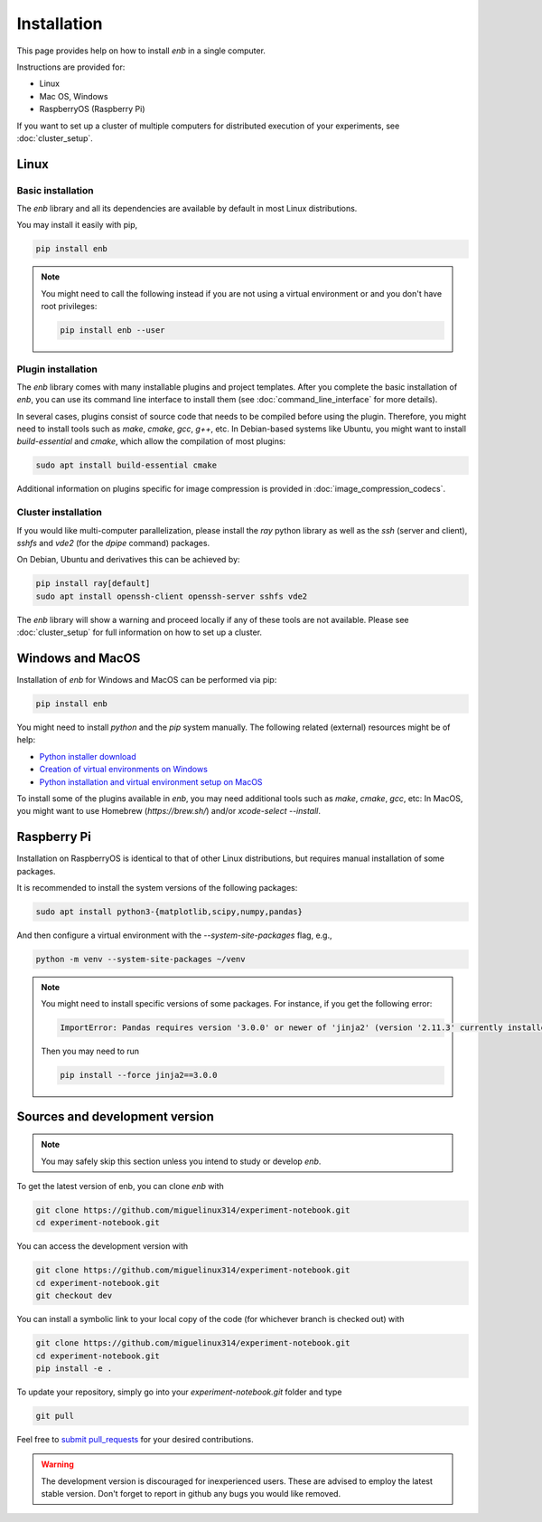 .. installation

Installation
============

This page provides help on how to install `enb` in a single computer.

Instructions are provided for:

* Linux
* Mac OS, Windows
* RaspberryOS (Raspberry Pi)

If you want to set up a cluster of multiple computers for distributed
execution of your experiments, see :doc:`cluster_setup`.

Linux
-----

Basic installation
^^^^^^^^^^^^^^^^^^

The `enb` library and all its dependencies are available by default in most Linux distributions.

You may install it easily with pip,

.. code-block:: bash

   pip install enb

.. note::

    You might need to call the following instead if you are not using a virtual environment or
    and you don't have root privileges:

    .. code-block:: bash

          pip install enb --user

Plugin installation
^^^^^^^^^^^^^^^^^^^

The `enb` library comes with many installable plugins and project templates.
After you complete the basic installation of `enb`, you can use its command line interface
to install them (see :doc:`command_line_interface` for more details).

In several cases, plugins consist of source code that needs to be compiled before using the plugin.
Therefore, you might need to install tools such as `make`, `cmake`, `gcc`, `g++`, etc.
In Debian-based systems like Ubuntu, you might want to install `build-essential` and `cmake`, which allow
the compilation of most plugins:

.. code-block:: bash

    sudo apt install build-essential cmake

Additional information on plugins specific for image compression is provided in :doc:`image_compression_codecs`.

Cluster installation
^^^^^^^^^^^^^^^^^^^^

If you would like multi-computer parallelization, please install the `ray` python library as well
as the `ssh` (server and client), `sshfs` and `vde2` (for the `dpipe` command) packages.

On Debian, Ubuntu and derivatives this can be achieved by:

.. code-block:: bash

    pip install ray[default]
    sudo apt install openssh-client openssh-server sshfs vde2

The `enb` library will show a warning and proceed locally if any of these tools are not available.
Please see :doc:`cluster_setup` for full information on how to set up a cluster.


Windows and MacOS
-----------------

Installation of `enb` for Windows and MacOS can be performed via pip:

.. code-block:: python

    pip install enb

You might need to install `python` and the `pip` system manually. The following related (external) resources
might be of help:

* `Python installer download <https://www.python.org/downloads/>`_
* `Creation of virtual environments on Windows <https://docs.python.org/3/library/venv.html>`_
* `Python installation and virtual environment setup on MacOS <https://sourabhbajaj.com/mac-setup/Python/virtualenv.html>`_

To install some of the plugins available in `enb`, you may need additional tools such as `make`, `cmake`, `gcc`, etc:
In MacOS, you might want to use Homebrew (`https://brew.sh/`) and/or `xcode-select --install`.


Raspberry Pi
------------
Installation on RaspberryOS is identical to that of other Linux distributions, but requires manual installation
of some packages.

It is recommended to install the system versions of the following packages:

.. code-block:: bash

   sudo apt install python3-{matplotlib,scipy,numpy,pandas}

And then configure a virtual environment with the `--system-site-packages` flag, e.g.,

.. code-block:: bash

    python -m venv --system-site-packages ~/venv

.. note::

    You might need to install specific versions of some packages. For instance, if you get the following error:

    .. code-block:: text

        ImportError: Pandas requires version '3.0.0' or newer of 'jinja2' (version '2.11.3' currently installed).

    Then you may need to run

    .. code-block:: bash

        pip install --force jinja2==3.0.0


Sources and development version
-------------------------------

.. note:: You may safely skip this section unless you intend to study or develop `enb`.

To get the latest version of enb, you can clone `enb` with

.. code-block:: bash

    git clone https://github.com/miguelinux314/experiment-notebook.git
    cd experiment-notebook.git

You can access the development version with

.. code-block:: bash

    git clone https://github.com/miguelinux314/experiment-notebook.git
    cd experiment-notebook.git
    git checkout dev

You can install a symbolic link to your local copy of the code (for whichever
branch is checked out) with

.. code-block:: bash

    git clone https://github.com/miguelinux314/experiment-notebook.git
    cd experiment-notebook.git
    pip install -e .

To update your repository, simply go into your `experiment-notebook.git` folder and type

.. code-block:: bash

    git pull

Feel free to `submit pull_requests <https://github.com/miguelinux314/experiment-notebook/pulls>`_
for your desired contributions.

.. warning::

    The development version is discouraged for inexperienced users.
    These are advised to employ the latest stable version.
    Don't forget to report in github any bugs you would like removed.
